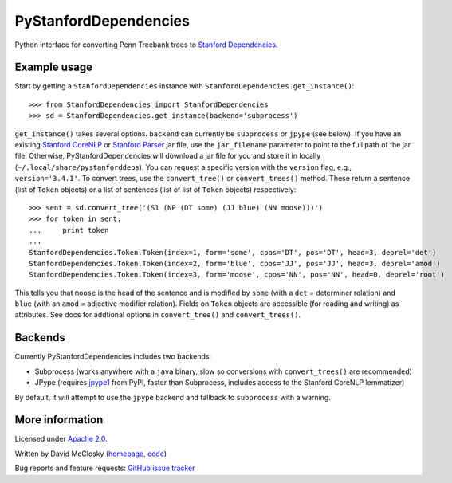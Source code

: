 PyStanfordDependencies
======================

Python interface for converting Penn Treebank trees to `Stanford Dependencies <http://nlp.stanford.edu/software/stanford-dependencies.shtml>`_.

Example usage
-------------
Start by getting a ``StanfordDependencies`` instance with
``StanfordDependencies.get_instance()``::

    >>> from StanfordDependencies import StanfordDependencies
    >>> sd = StanfordDependencies.get_instance(backend='subprocess')

``get_instance()`` takes several options. ``backend`` can currently
be ``subprocess`` or ``jpype`` (see below).  If you have an existing
`Stanford CoreNLP <http://nlp.stanford.edu/software/corenlp.shtml>`_ or
`Stanford Parser <http://nlp.stanford.edu/software/lex-parser.shtml>`_
jar file, use the ``jar_filename`` parameter to point to the full path of
the jar file. Otherwise, PyStanfordDependencies will download a jar file
for you and store it in locally (``~/.local/share/pystanforddeps``). You
can request a specific version with the ``version`` flag, e.g.,
``version='3.4.1'``.  To convert trees, use the ``convert_tree()`` or
``convert_trees()`` method.  These return a sentence (list of ``Token``
objects) or a list of sentences (list of list of ``Token`` objects)
respectively::

    >>> sent = sd.convert_tree('(S1 (NP (DT some) (JJ blue) (NN moose)))')
    >>> for token in sent:
    ...     print token
    ... 
    StanfordDependencies.Token.Token(index=1, form='some', cpos='DT', pos='DT', head=3, deprel='det')
    StanfordDependencies.Token.Token(index=2, form='blue', cpos='JJ', pos='JJ', head=3, deprel='amod')
    StanfordDependencies.Token.Token(index=3, form='moose', cpos='NN', pos='NN', head=0, deprel='root')

This tells you that ``moose`` is the head of the sentence and is modified
by ``some`` (with a ``det`` = determiner relation) and ``blue`` (with an
``amod`` = adjective modifier relation). Fields on ``Token`` objects
are accessible (for reading and writing) as attributes. See docs for
addtional options in ``convert_tree()`` and ``convert_trees()``.

Backends
--------
Currently PyStanfordDependencies includes two backends:

- Subprocess (works anywhere with a ``java`` binary, slow so conversions
  with ``convert_trees()`` are recommended)
- JPype (requires `jpype1 <https://pypi.python.org/pypi/JPype1/0.5.7>`_
  from PyPI, faster than Subprocess, includes access to the Stanford
  CoreNLP lemmatizer)

By default, it will attempt to use the ``jpype`` backend and fallback to
``subprocess`` with a warning.

More information
----------------
Licensed under `Apache 2.0 <http://www.apache.org/licenses/LICENSE-2.0>`_.

Written by David McClosky (`homepage <http://nlp.stanford.edu/~mcclosky/>`_, `code <http://github.com/dmcc>`_)

Bug reports and feature requests: `GitHub issue tracker <http://github.com/dmcc/PyStanfordDependencies>`_
